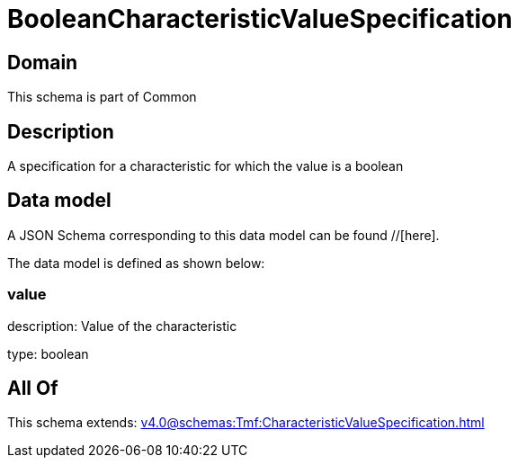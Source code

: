 = BooleanCharacteristicValueSpecification

[#domain]
== Domain

This schema is part of Common

[#description]
== Description
A specification for a characteristic for which the value is a boolean


[#data_model]
== Data model

A JSON Schema corresponding to this data model can be found //[here].

The data model is defined as shown below:


=== value
description: Value of the characteristic

type: boolean


[#all_of]
== All Of

This schema extends: xref:v4.0@schemas:Tmf:CharacteristicValueSpecification.adoc[]
